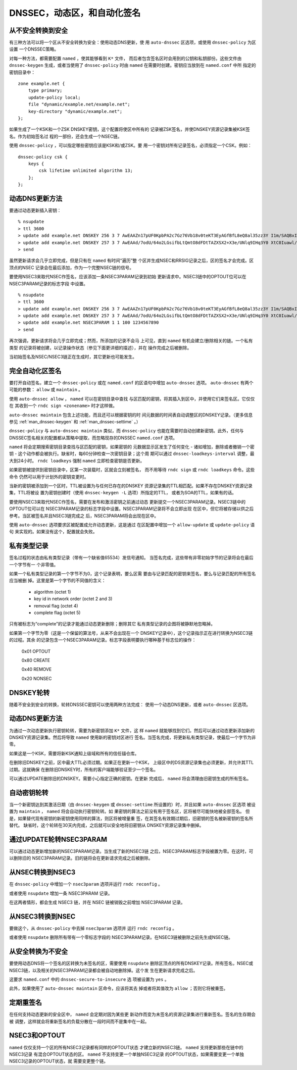 .. Copyright (C) Internet Systems Consortium, Inc. ("ISC")
..
.. SPDX-License-Identifier: MPL-2.0
..
.. This Source Code Form is subject to the terms of the Mozilla Public
.. License, v. 2.0.  If a copy of the MPL was not distributed with this
.. file, you can obtain one at https://mozilla.org/MPL/2.0/.
..
.. See the COPYRIGHT file distributed with this work for additional
.. information regarding copyright ownership.

.. _dnssec.dynamic.zones:

DNSSEC，动态区，和自动化签名
--------------------------------------------

从不安全转换到安全
~~~~~~~~~~~~~~~~~~~~~~~~~~~~~~~~~~

有三种方法可以将一个区从不安全转换为安全：使用动态DNS更新，使
用 ``auto-dnssec`` 区选项，或使用 ``dnssec-policy`` 为区设置
一个DNSSEC策略。

对每一种方法，都需要配置 ``named`` ，使其能够看到 ``K*`` 文件，
而后者包含签名区时会用到的公钥和私钥部份。这些文件由
``dnssec-keygen`` 生成，或者当使用了 ``dnssec-policy`` 时由
``named`` 在需要时创建。密钥应当放到在 ``named.conf`` 中所
指定的密钥目录中：

::

       zone example.net {
           type primary;
           update-policy local;
           file "dynamic/example.net/example.net";
           key-directory "dynamic/example.net";
       };

如果生成了一个KSK和一个ZSK DNSKEY密钥，这个配置将使区中所有的
记录被ZSK签名，并使DNSKEY资源记录集被KSK签名。作为初始签名过
程的一部份，还会生成一个NSEC链。

使用 ``dnssec-policy`` ，可以指定哪些密钥应该是KSK和/或ZSK。要
用一个密钥对所有记录签名，必须指定一个CSK。例如：

::

        dnssec-policy csk {
	    keys {
                csk lifetime unlimited algorithm 13;
            };
	};

动态DNS更新方法
~~~~~~~~~~~~~~~~~~~~~~~~~

要通过动态更新插入密钥：

::

       % nsupdate
       > ttl 3600
       > update add example.net DNSKEY 256 3 7 AwEAAZn17pUF0KpbPA2c7Gz76Vb18v0teKT3EyAGfBfL8eQ8al35zz3Y I1m/SAQBxIqMfLtIwqWPdgthsu36azGQAX8=
       > update add example.net DNSKEY 257 3 7 AwEAAd/7odU/64o2LGsifbLtQmtO8dFDtTAZXSX2+X3e/UNlq9IHq3Y0 XtC0Iuawl/qkaKVxXe2lo8Ct+dM6UehyCqk=
       > send

虽然更新请求会几乎立即完成，但是只有在 ``named`` 有时间“遍历”整
个区并生成NSEC和RRSIG记录之后，区的签名才会完成。区顶点的NSEC
记录会在最后添加，作为一个完整NSEC链的信号。

要使用NSEC3来取代NSEC作签名，应该添加一条NSEC3PARAM记录到初始
更新请求中。NSEC3链中的OPTOUT位可以在NSEC3PARAM记录的标志字段
中设置。

::

       % nsupdate
       > ttl 3600
       > update add example.net DNSKEY 256 3 7 AwEAAZn17pUF0KpbPA2c7Gz76Vb18v0teKT3EyAGfBfL8eQ8al35zz3Y I1m/SAQBxIqMfLtIwqWPdgthsu36azGQAX8=
       > update add example.net DNSKEY 257 3 7 AwEAAd/7odU/64o2LGsifbLtQmtO8dFDtTAZXSX2+X3e/UNlq9IHq3Y0 XtC0Iuawl/qkaKVxXe2lo8Ct+dM6UehyCqk=
       > update add example.net NSEC3PARAM 1 1 100 1234567890
       > send

再次强调，更新请求将会几乎立即完成；然而，所添加的记录不会马
上可见，直到 ``named`` 有机会建立/删除相关的链。一个私有类型
的记录将被创建，以记录操作状态（参见下面更详细的描述），并在
操作完成之后被删除。

当初始签名及NSEC/NSEC3链正在生成时，其它更新也可能发生。

完全自动化区签名
~~~~~~~~~~~~~~~~~~~~~~~~~~~~

要打开自动签名，建立一个 ``dnssec-policy`` 或在 ``named.conf``
的区语句中增加 ``auto-dnssec`` 选项。 ``auto-dnssec`` 有两个
可能的参数： ``allow`` 或 ``maintain`` 。

使用 ``auto-dnssec allow`` ， ``named`` 可以在密钥目录中查找
与区匹配的密钥，将其插入到区中，并使用它们来签名区。它仅仅在
其收到一个 ``rndc sign <zonename>`` 时才这样做。

``auto-dnssec maintain`` 包含上述功能，而且还可以根据密钥的时
间元数据的时间表自动调整区的DNSKEY记录。（更多信息参见
:ref:`man_dnssec-keygen` 和 :ref:`man_dnssec-settime` 。）

``dnssec-policy`` 与 ``auto-dnssec maintain`` 类似，而
``dnssec-policy`` 也能在需要时自动创建新密钥。此外，任何与
DNSSEC签名相关的配置都从策略中提取，而忽略现存的DNSSEC
``named.conf`` 选项。

``named`` 将会定期搜索密钥目录查找与区匹配的密钥，如果密钥的
元数据显示区发生了任何变化 - 诸如增加，删除或者撤销一个密钥 - 
这个动作都会被执行。缺省时，每60分钟检查一次密钥目录；这个周
期可以通过 ``dnssec-loadkeys-interval`` 调整，最大到24小时。
``rndc loadkeys`` 强制 ``named`` 立即检查密钥是否更新。

如果密钥被提供到密钥目录中，区第一次装载时，区就会立刻被签名，
而不用等待 ``rndc sign`` 或 ``rndc loadkeys`` 命令。这些命令
仍然可以用于计划外的密钥变更时。

当新的密钥被添加到一个区时，TTL被设置为与任何已存在的DNSKEY
资源记录集的TTL相匹配。如果不存在DNSKEY资源记录集，TTL将被设
置为密钥创建时（使用 ``dnssec-keygen -L`` 选项）所指定的TTL，
或者为SOA的TTL，如果有的话。

要使用NSEC3来取代NSEC作签名，需要在发布和激活密钥之前通过动态
更新提交一个NSEC3PARAM记录。NSEC3链中的OPTOUT位可以在
NSEC3PARAM记录的标志字段中设置。NSEC3PARAM记录将不会立即出现
在区中，但它将被存储以供之后参考。当区被签名并且NSEC3链完成之
后，NSEC3PARAM将会出现在区中。

使用 ``auto-dnssec`` 选项要求区被配置成允许动态更新，这是通过
在区配置中增加一个 ``allow-update`` 或 ``update-policy`` 语句
来实现的。如果没有这个，配置就会失败。

私有类型记录
~~~~~~~~~~~~~~~~~~~~

签名过程的状态由私有类型记录（带有一个缺省值65534）发信号通知。
当签名完成，这些带有非零初始字节的记录将会在最后一个字节有一
个非零值。

如果一个私有类型记录的第一个字节不为0，这个记录表明，要么区需
要由与记录匹配的密钥来签名，要么与记录匹配的所有签名应当被删
掉。这里是第一个字节的不同值的含义：

   - algorithm (octet 1)

   - key id in network order (octet 2 and 3)

   - removal flag (octet 4)
   
   - complete flag (octet 5)

只有被标志为“complete”的记录才能通过动态更新删除；删除其它
私有类型记录的企图将被静默地忽略掉。

如果第一个字节为零（这是一个保留的算法号，从来不会出现在一个
DNSKEY记录中），这个记录指示正在进行转换为NSEC3链的过程。其余
的记录包含一个NSEC3PARAM记录。标志字段表明要执行哪种基于标志位的操作：

   0x01 OPTOUT

   0x80 CREATE

   0x40 REMOVE

   0x20 NONSEC

DNSKEY轮转
~~~~~~~~~~~~~~~~

随着不安全到安全的转换，轮转DNSSEC密钥可以使用两种方法完成：
使用一个动态DNS更新，或者 ``auto-dnssec`` 区选项。

动态DNS更新方法
~~~~~~~~~~~~~~~~~~~~~~~~~

为通过一次动态更新执行密钥轮转，需要为新密钥添加 ``K*`` 文件，这
样 ``named`` 就能够找到它们。然后可以通过动态更新添加新的
DNSKEY资源记录集。然后将导致 ``named`` 使用新的密钥对区进行
签名。当签名完成，将更新私有类型记录，使最后一个字节为非零。

如果这是一个KSK，需要将新KSK通知上级域和所有的信任锚仓库。

在删除旧DNSKEY之前，区中最大TTL必须过期。如果正在更新一个KSK，
上级区中的DS资源记录集也必须更新，并允许其TTL过期。这就确保
在删除旧DNSKEY时，所有的客户端能够验证至少一个签名。

可以通过UPDATE删除旧的DNSKEY。需要小心指定正确的密钥。在更新
完成后， ``named`` 将会清理由旧密钥生成的所有签名。

自动密钥轮转
~~~~~~~~~~~~~~~~~~~~~~~

当一个新密钥达到其激活日期（由 ``dnssec-keygen`` 或
``dnssec-settime`` 所设置的）时，并且如果 ``auto-dnssec`` 区选项
被设置为 ``maintain`` ， ``named`` 将会自动执行密钥轮转。如
果密钥的算法之前没有用于签名区，区将被尽可能快地被全部签名。
但是，如果替代现有密钥的新密钥使用同样的算法，则区将被增量重
签，在其签名有效期过期后，旧密钥的签名被新密钥的签名所替代。
缺省时，这个轮转在30天内完成，之后就可以安全地将旧密钥从
DNSKEY资源记录集中删掉。

通过UPDATE轮转NSEC3PARAM
~~~~~~~~~~~~~~~~~~~~~~~~~~~~~~~

可以通过动态更新增加新的NSEC3PARAM记录。当生成了新的NSEC3链
之后，NSEC3PARAM标志字段被置为零。在这时，可以删除旧的
NSEC3PARAM记录。旧的链将会在更新请求完成之后被删除。

从NSEC转换到NSEC3
~~~~~~~~~~~~~~~~~~~~~~~~~~~~~

在 ``dnssec-policy`` 中增加一个 ``nsec3param`` 选项并运行
``rndc reconfig`` 。

或者使用 ``nsupdate`` 增加一条 NSEC3PARAM 记录。

在这两者情形，都会生成 NSEC3 链，并在 NSEC 链被销毁之前增加
NSEC3PARAM 记录。

从NSEC3转换到NSEC
~~~~~~~~~~~~~~~~~~~~~~~~~~~~~

要做这个，从 ``dnssec-policy`` 中去掉 ``nsec3param`` 选项并
运行 ``rndc reconfig`` 。

或者使用 ``nsupdate`` 删除所有带有一个零标志字段的
NSEC3PARAM记录。在NSEC3链被删除之前先生成NSEC链。

从安全转换为不安全
~~~~~~~~~~~~~~~~~~~~~~~~~~~~~~~~~~

要使用动态DNS将一个签名的区转换为未签名的区，需要使用
``nsupdate`` 删除区顶点的所有DNSKEY记录。所有签名，NSEC或
NSEC3链，以及相关的NSEC3PARAM记录都会被自动地删除掉。这个发
生在更新请求完成之后。

这要求 ``named.conf`` 中的 ``dnssec-secure-to-insecure`` 选
项被设置为 ``yes`` 。

此外，如果使用了 ``auto-dnssec maintain`` 区命令，应该将其去
掉或者将其值改为 ``allow`` ；否则它将被重签。

定期重签名
~~~~~~~~~~~~~~~~~~~

在任何支持动态更新的安全区中， ``named`` 会定期对因为某些更
新动作而变为未签名的资源记录集进行重新签名。签名的生存期会被
调整，这样就会将重新签名的负载分散在一段时间而不是集中在一起。

NSEC3和OPTOUT
~~~~~~~~~~~~~~~~

``named`` 仅仅支持一个区的所有NSEC3记录都有同样的OPTOUT状态
才建立新的NSEC3链。 ``named`` 支持更新那些在链中的NSEC3记录
有混合OPTOUT状态的区。 ``named`` 不支持变更一个单独NSEC3记录
的OPTOUT状态，如果需要变更一个单独NSEC3记录的OPTOUT状态，就
需要变更整个链。
